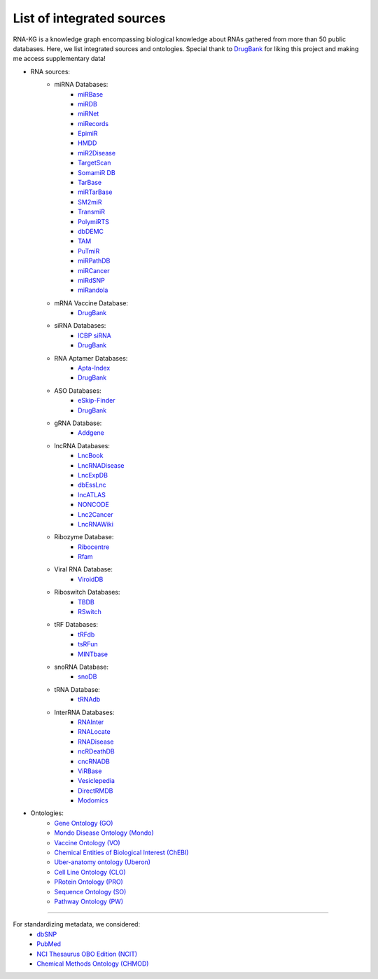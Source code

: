 **************************
List of integrated sources
**************************

RNA-KG is a knowledge graph encompassing biological knowledge about RNAs gathered from more than 50 public databases. Here, we list integrated sources and ontologies. Special thank to `DrugBank <https://go.drugbank.com/>`_ for liking this project and making me access supplementary data!

- RNA sources:
    - miRNA Databases:
        - `miRBase <https://www.mirbase.org/>`_
        - `miRDB <https://mirdb.org/>`_
        - `miRNet <https://www.mirnet.ca/miRNet>`_
        - `miRecords <http://c1.accurascience.com/miRecords/download_data.php?v=4>`_
        - `EpimiR <http://www.jianglab.cn/EpimiR/index.jsp>`_
        - `HMDD <https://www.cuilab.cn/hmdd>`_
        - `miR2Disease <http://watson.compbio.iupui.edu:8080/miR2Disease/>`_
        - `TargetScan <https://www.targetscan.org/vert_80/>`_
        - `SomamiR DB <https://compbio.uthsc.edu/SomamiR/>`_
        - `TarBase <https://dianalab.e-ce.uth.gr/html/diana/web/index.php?r=tarbasev8/index>`_
        - `miRTarBase <https://mirtarbase.cuhk.edu.cn/~miRTarBase/miRTarBase_2022/php/index.php>`_
        - `SM2miR <http://www.jianglab.cn/SM2miR/>`_
        - `TransmiR <https://www.cuilab.cn/transmir>`_
        - `PolymiRTS <https://compbio.uthsc.edu/miRSNP/>`_
        - `dbDEMC <https://www.biosino.org/dbDEMC/index>`_
        - `TAM <http://www.lirmed.com/tam2/>`_
        - `PuTmiR <https://www.isical.ac.in/~bioinfo_miu/TF-miRNA1.php>`_
        - `miRPathDB <https://mpd.bioinf.uni-sb.de/overview.html>`_
        - `miRCancer <http://mircancer.ecu.edu/>`_
        - `miRdSNP <http://mirdsnp.ccr.buffalo.edu/index.php>`_
        - `miRandola <http://mirandola.iit.cnr.it/index.php>`_

    - mRNA Vaccine Database:
        - `DrugBank <https://go.drugbank.com/categories/DBCAT005631>`_

    - siRNA Databases:
        - `ICBP siRNA <http://web.mit.edu/sirna/index.html>`_
        - `DrugBank <https://go.drugbank.com/categories/DBCAT005484>`_

    - RNA Aptamer Databases:
        - `Apta-Index <https://www.aptagen.com/apta-index/>`_
        - `DrugBank <https://go.drugbank.com/categories/DBCAT001641>`_

    - ASO Databases:
        - `eSkip-Finder <https://eskip-finder.org/cgi-bin/input.cgi>`_
        - `DrugBank <https://go.drugbank.com/categories/DBCAT001709>`_

    - gRNA Database:
        - `Addgene <https://www.addgene.org/>`_

    - lncRNA Databases:
        - `LncBook <https://ngdc.cncb.ac.cn/lncbook/>`_
        - `LncRNADisease <http://www.rnanut.net/lncrnadisease/>`_
        - `LncExpDB <https://ngdc.cncb.ac.cn/lncexpdb/>`_
        - `dbEssLnc <https://esslnc.pufengdu.org/home>`_
        - `lncATLAS <https://lncatlas.crg.eu/>`_
        - `NONCODE <http://www.noncode.org/index.php>`_
        - `Lnc2Cancer <http://bio-bigdata.hrbmu.edu.cn/lnc2cancer/>`_
        - `LncRNAWiki <https://ngdc.cncb.ac.cn/lncrnawiki/>`_

    - Ribozyme Database:
        - `Ribocentre <https://www.ribocentre.org/>`_
        - `Rfam <http://rfamlive.xfam.org/>`_

    - Viral RNA Database:
        - `ViroidDB <https://viroids.org/>`_

    - Riboswitch Databases:
    	- `TBDB <https://tbdb.io/>`_
    	- `RSwitch <https://penchovsky.atwebpages.com/applications.php?page=58>`_

    - tRF Databases:
    	- `tRFdb <http://genome.bioch.virginia.edu/trfdb/index.php>`_
    	- `tsRFun <https://rna.sysu.edu.cn/tsRFun/index.php>`_
    	- `MINTbase <https://cm.jefferson.edu/MINTbase/>`_

    - snoRNA Database:
    	- `snoDB <https://bioinfo-scottgroup.med.usherbrooke.ca/snoDB/>`_

    - tRNA Database:
    	- `tRNAdb <http://trna.bioinf.uni-leipzig.de/DataOutput/>`_

    - InterRNA Databases:
    	- `RNAInter <http://www.rnainter.org/>`_
    	- `RNALocate <http://www.rna-society.org/rnalocate/>`_
    	- `RNADisease <http://www.rnadisease.org/>`_
    	- `ncRDeathDB <https://www.rna-society.org/ncrdeathdb/>`_
    	- `cncRNADB <http://www.rna-society.org/cncrnadb/>`_
    	- `ViRBase <http://www.rna-society.org/virbase/>`_
    	- `Vesiclepedia <http://microvesicles.org/>`_
    	- `DirectRMDB <www.rnamd.org/directRMDB/index.html>`_
    	- `Modomics <https://genesilico.pl/modomics/>`_

- Ontologies:
    	- `Gene Ontology (GO) <https://geneontology.org/>`_
        - `Mondo Disease Ontology (Mondo) <https://mondo.monarchinitiative.org/>`_
        - `Vaccine Ontology (VO) <https://violinet.org/vaccineontology/>`_
        - `Chemical Entities of Biological Interest (ChEBI) <https://www.ebi.ac.uk/chebi/>`_
        - `Uber-anatomy ontology (Uberon) <http://obophenotype.github.io/uberon/>`_
        - `Cell Line Ontology (CLO) <http://www.clo-ontology.org/>`_
        - `PRotein Ontology (PRO) <https://proconsortium.org/>`_
        - `Sequence Ontology (SO) <http://www.sequenceontology.org/>`_
        - `Pathway Ontology (PW) <https://rgd.mcw.edu/rgdweb/ontology/search.html>`_

------------

For standardizing metadata, we considered:
    - `dbSNP <https://www.ncbi.nlm.nih.gov/snp/>`_
    - `PubMed <https://pubmed.ncbi.nlm.nih.gov/>`_
    - `NCI Thesaurus OBO Edition (NCIT) <https://github.com/NCI-Thesaurus/thesaurus-obo-edition>`_
    - `Chemical Methods Ontology (CHMOD) <https://github.com/rsc-ontologies/rsc-cmo>`_
